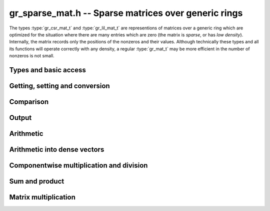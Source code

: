 .. _gr-sparse-vec:

**gr_sparse_mat.h** -- Sparse matrices over generic rings
===============================================================================

The types :type:`gr_csr_mat_t` and :type:`gr_lil_mat_t` are representions
of matrices over a generic
ring which are optimized for the situation where there are many entries which
are zero (the matrix is *sparse*, or has *low density*).  Internally, the
matrix records only the positions of the nonzeros and their values.
Although technically these types and all its functions will operate correctly
with any density, a regular :type:`gr_mat_t` may be more efficient in the number
of nonzeros is not small.

Types and basic access
--------------------------------------------------------------------------------

.. type:: gr_csr_mat_struct

.. type:: gr_csr_mat_t
        
    This struct presents a sparse matrix in "compressed sparse row" form, and contains:

    * An `slong` value ``r``, the number of rows in the matrix.
    * An `slong` value ``c``, the number of columns in the matrix.
    * An `slong` value ``nnz``, the number of nonzeroes in the matrix.
    * An `slong` value ``alloc``, the maximum number of nonzeroes currently allocated.
    * A `ulong` array ``rows`` of length ``r+1`` providing row offsets.
    * A `ulong` array ``cols`` of length ``nnz`` providing column indices.
    * A :type:`gr_ptr` array of of length ``nnz`` providing nonzero values.

    For a given row of index ``row``, its nonzero columns and associated values are given
    by the components of ``cols`` and ``entries`` associated to
    indices between ``rows[row]`` and ``rows[row+1]``. 
    We always require:

    * The ``cols`` for each row are sorted into strictly increasing order.
    * The ``entries`` are nonzero (meaning, ``gr_is_zero(GR_ENTRY(vec->nzs, i, ctx->sizeof_elem), ctx)`` returns ``T_FALSE`` for ``0 <= i < vec->nnz``).
    * We have ``nnz <= alloc <= length``.
    
    A ``gr_csr_mat_t`` is defined as an array of length one of type
    ``gr_csr_mat_struct``, permitting a ``gr_csr_mat_t`` to
    be passed by reference. Note that ``gr_csr_mat_t`` is the more efficient
    way to represent a sparse matrix, but is less convenient for modification.

.. type:: gr_lil_mat_struct

.. type:: gr_lil_mat_t
        
    This struct presents a sparse matrix in "list of lists" form, and contains:

    * An `slong` value ``r``, the number of rows in the matrix.
    * An `slong` value ``c``, the number of columns in the matrix.
    * An `slong` value ``nnz``, the number of nonzeroes in the matrix.
    * A :type:`gr_sparse_vec_t` array ``rows`` of length ``r``, the (sparse) rows of the matrix.

    A ``gr_lil_mat_t`` is defined as an array of length one of type
    ``gr_lil_mat_struct``, permitting a ``gr_lil_mat_t`` to
    be passed by reference. Note that ``gr_less_mat_t`` is the less efficient
    way to represent a sparse matrix, but is more convenient for modification.

.. function:: void gr_sparse_mat_nrows(gr_csr_mat_t mat, gr_ctx_t ctx)
              void gr_sparse_mat_ncols(gr_csr_mat_t mat, gr_ctx_t ctx)
              void gr_sparse_mat_nnz(gr_csr_mat_t mat, gr_ctx_t ctx)
              void gr_sparse_mat_nrows(gr_csr_mat_t mat, gr_ctx_t ctx)
              void gr_sparse_mat_ncols(gr_csr_mat_t mat, gr_ctx_t ctx)
              void gr_sparse_mat_nnz(gr_csr_mat_t mat, gr_ctx_t ctx)

    Get the number of rows/columns/nonzeroes of the given sparse matrix,
    in either representation.

.. macro:: GR_CSR_MAT_COL(mat, i, j)
           GR_LIL_MAT_COL(mat, i, j)

    Get a pointer to the column of the *j*-th nonzero in the *i*-th row of *mat*.
    There is no bounds checking.

.. macro:: GR_CSR_MAT_ENTRY(mat, i, j, sz)
           GR_LIL_MAT_ENTRY(mat, i, j, sz)

    Get a pointer to the value of the *j*-th nonzero entry in the *i*-th row of *mat*,
    given the size of each entry (typically obtained as ``ctx->sizeof_elem``).
    There is no bounds checking.

.. function:: ulong * gr_csr_mat_col_ptr(gr_csr_mat_t mat, slong i, slong j)
              const ulong * gr_csr_mat_col_srcptr(const gr_csr_mat_t mat, slong i, slong j)
              ulong * gr_lil_mat_col_ptr(gr_lil_mat_t mat, slong i, slong j)
              const ulong * gr_lil_mat_col_srcptr(const gr_lil_mat_t mat, slong i, slong j)

    Get a (const) pointer to the column of the *j*-th nonzero in the *i*-th row of *mat*.
    There is no bounds checking.

.. function:: gr_ptr gr_csr_mat_entry_ptr(gr_csr_mat_t mat, slong i, slong j, gr_ctx_t ctx)
              gr_srcptr gr_csr_mat_entry_srcptr(gr_csr_mat_t mat, slong i, slong j, gr_ctx_t ctx)
              gr_ptr gr_lil_mat_entry_ptr(gr_lil_mat_t mat, slong i, slong j, gr_ctx_t ctx)
              gr_srcptr gr_lil_mat_entry_srcptr(gr_lil_mat_t mat, slong i, slong j, gr_ctx_t ctx)

    Get a (const) pointer to the *j*-th nonzero entry in the *i*-th row of *mat*.
    There is no bounds checking.

.. function:: void gr_csr_mat_init(gr_csr_mat_t mat, slong rows, slong cols, gr_ctx_t ctx)
              void gr_lil_mat_init(gr_lil_mat_t mat, slong rows, slong cols, gr_ctx_t ctx)

    Initializes *mat* to a *rows* x *cols* matrix with no nonzeros.

.. function:: void gr_csr_mat_clear(gr_csr_mat_t vec, gr_ctx_t ctx)
              void gr_lil_mat_clear(gr_lil_mat_t vec, gr_ctx_t ctx)

    Clears the matrix *mat*.

.. function:: gr_csr_mat_swap(gr_csr_mat_t mat1, gr_csr_mat_t mat2, gr_ctx_t ctx)
              gr_lil_mat_swap(gr_lil_mat_t mat1, gr_lil_mat_t mat2, gr_ctx_t ctx)

    Swap data underlying two sparse matrices (no allocation or copying).

.. function:: void gr_csr_mat_fit_nnz(gr_csr_mat_t mat, slong nnz, gr_ctx_t ctx)

    Ensure that *mat* has enough storage to hold at least *nnz* nonzeros.  This does
    not change the dimensions of the matrix or the number of nonzeros stored.

    Note that, for matrices in *lil* form, one must perform the analogous operation
    on each row.

.. function:: void gr_csr_mat_shrink_to_nnz(gr_csr_mat_t mat, gr_ctx_t ctx)

    Reallocate the storage in *mat* down the current number of nonzeros.

    Note that, for matrices in *lil* form, the analogous operation is performed
    on each row.

.. function:: void gr_csr_mat_set_cols(gr_csr_mat_t mat, slong cols, gr_ctx_t ctx)
              void gr_lil_mat_set_cols(gr_llil_mat_t mat, slong cols, gr_ctx_t ctx)

    Set the nominal number of columns of the matrix *mat* to *cols*.  If *cols* is smaller than
    the current number of columns of *vec*, any entries whose columns are at least *cols*
    are truncated. That is, the number of nonzeros can change.



Getting, setting and conversion
--------------------------------------------------------------------------------

.. function:: int gr_csr_mat_get_entry(gr_ptr res, gr_csr_mat_t vec, slong row, slong col, gr_ctx_t ctx)
              int gr_lil_mat_get_entry(gr_ptr res, gr_lil_mat_t vec, slong row, slong col, gr_ctx_t ctx)

    Set *res* to be the entry at position (*row*, *col*).
    
    Because of the way sparse matrices are represented, this is logarithmic time in the number of nonzeros
    in the specified row.

.. function:: int gr_csr_mat_set_entry(gr_csr_mat_t vec, slong row, slong col, gr_srcptr entry, gr_ctx_t ctx)
              int gr_lil_mat_set_entry(gr_lil_mat_t vec, slong row, slong col, gr_srcptr entry, gr_ctx_t ctx)

    Set the the entry at location (*row*, *col*) to be *entry*.
    
    Because of the way sparse vectors are represented, it is not efficient to call this function
    repeatedly: for the list of lists representation, it is linear time in the number of nonzeros
    in the associated row; for the sparse compressed row representation, it is linear time in the
    overall number of nonzeroes. If possible, the entries to update should be batched up and
    given using `gr_lil_mat_update`, `gr_csr_mat_set_from_coo`,  `gr_lil_mat_set_from_coo`,
    `gr_csr_mat_set_from_coo_sorted_deduped`, or `gr_lil_mat_set_from_coo_sorted_deduped`.

.. function:: int gr_csr_mat_zero(gr_csr_mat_t mat, gr_ctx_t ctx)
              int gr_lil_mat_zero(gr_lil_mat_t mat, gr_ctx_t ctx)

    Set *mat* to the zero matrix.

.. function:: int gr_csr_mat_set(gr_csr_mat_t res, const gr_csr_mat_t mat, gr_ctx_t ctx)
              int gr_lil_mat_set(gr_lil_mat_t res, const gr_lil_mat_t mat, gr_ctx_t ctx)
              int gr_csr_mat_set_lil_mat(gr_csr_mat_t res, const gr_lil_mat_t mat, gr_ctx_t ctx)
              int gr_lil_mat_set_csr_mat(gr_lil_mat_t res, const gr_csr_mat_t mat, gr_ctx_t ctx)

    Set *res* to a copy of *mat*, possibly changing the type of representation.

.. function:: int gr_csr_mat_set_mat(gr_csr_mat_t res, gr_mat_t mat, gr_ctx_t ctx)
              int gr_lil_mat_set_mat(gr_lil_mat_t res, gr_mat_t mat, gr_ctx_t ctx)

    Set *res* from the (nominally) dense matrix *mat*.
    
.. function:: int gr_mat_set_csr_mat(gr_mat_t res, const gr_csr_mat_t mat, gr_ctx_t ctx)
              int gr_mat_set_lil_mat(gr_mat_t res, const gr_lil_mat_t mat, gr_ctx_t ctx)

    Set a dense matrix *res* from the sparse matrix *mat*, for either representation.

.. function:: int gr_csr_mat_init_set(gr_csr_mat_t res, const gr_csr_mat_t mat, gr_ctx_t ctx)
              int gr_lil_mat_init_set(gr_lil_mat_t res, const gr_lil_mat_t mat, gr_ctx_t ctx)
              int gr_csr_mat_init_set_lil_mat(gr_csr_mat_t res, const gr_lil_mat_t mat, gr_ctx_t ctx)
              int gr_lil_mat_init_set_csr_mat(gr_lil_mat_t res, const gr_csr_mat_t mat, gr_ctx_t ctx)
              int gr_csr_mat_init_set_mat(gr_csr_mat_t res, const gr_mat_t mat, gr_ctx_t ctx)
              int gr_lil_mat_init_set_mat(gr_lil_mat_t res, const gr_mat_t mat, gr_ctx_t ctx)
              int gr_mat_init_set_csr_mat(gr_mat_t res, const gr_csr_mat_t mat, gr_ctx_t ctx)
              int gr_mat_init_set_lil_mat(gr_mat_t res, const gr_lil_mat_t mat, gr_ctx_t ctx)

    Simultaneous initialize and setting.

.. function:: int gr_lil_mat_update(gr_lil_mat_t res, const gr_lil_mat_t_t src, gr_ctx_t ctx)

    Update *res* with the nonzeros in *src*.  That is, any (row, col) indices in *res* which also appear
    in *src* are overwritten with their values in *src*.  Any indices in *res* which do
    not appear in *src* are left unchanged.

.. function:: int gr_csr_mat_set_from_coo(gr_csr_mat_t mat, ulong * rows, ulong * cols, gr_srcptr entries, slong nnz, gr_ctx_t ctx)
              int gr_lil_mat_set_from_coo(gr_lil_mat_t vec, ulong * rows, ulong * cols, gr_srcptr entries, slong nnz, gr_ctx_t ctx)

    Set *mat* from the sparse data given by arrays *rows*, *cols*, and *entries*.
    
    These functions allow one to construct a matrix from nonzero data in coo(rdinate) form, i.e.,
    a list of triples of (row, col, entry) (provided as parallel arrays *rows*, *cols*, *entries*).
    No assumption is made that the indices are sorted nor that the entries are nonzero.  The values associated
    with duplicate indices are added together.

.. function:: int gr_csr_mat_set_from_coo_sorted_deduped(gr_csr_mat_t mat, ulong * rows, ulong * cols, gr_srcptr entries, slong nnz, gr_ctx_t ctx)
              int gr_csr_mat_set_from_coo_sorted_deduped(gr_csr_mat_t mat, ulong * rows, ulong * cols, gr_srcptr entries, slong nnz, gr_ctx_t ctx)

    Set *mat* from the sparse data given by arrays *rows*, *cols*, and *entries*.
    
    Similar to the set from coo functions, save that the entries are required to be nonzero and the
    (row, col) pairs distinct and sorted (by row then col).

.. function:: int gr_csr_mat_randtest(gr_csr_mat_t mat, double row_density, slong nrows, slong ncols, flint_rand_t state, gr_ctx_t ctx)
              int gr_lil_mat_randtest(gr_lil_mat_t mat, double row_density, slong nrows, slong ncols, flint_rand_t state, gr_ctx_t ctx)

    Initialize *mat* to a random *nrows* x *ncols* matrix with row density (fraction of nonzeros)
    *density*. The algorithm is suitable when *density* is small.
    Specifically, indices are generated randomly and deduped.  So if the
    density is larger than ``1/sqrt(ncols)``, the true density of the returned vector
    is likely to be lower than *density*.

.. function:: void gr_lil_mat_window_init(gr_lil_mat_t window, const gr_lil_mat_t mat, slong r1, slong c1, slong r2, slong c2, gr_ctx_t ctx)
              void gr_lil_mat_window_clear(gr_lil_mat_t window, gr_ctx_t ctx)

    A window is a view on a submatrix with a given interval of rows and columns, and is provided
    by using pointer offsets into the given matrix (so no copying is performed). The window
    produced is read-only.

.. function:: int gr_scr_mat_permute_cols(gr_scr_mat_t mat, slong * perm, gr_ctx_t ctx)
              int gr_lil_mat_permute_cols(gr_lil_mat_t mat, slong * perm, gr_ctx_t ctx)

    Permute the columns in *mat* according to the given permutation, i.e., ``mat[r][perm[i]] = mat[i]``.

.. function:: int gr_lil_mat_swap_rows(gr_lil_mat_t mat, slong * perm, slong r, slong s, gr_ctx_t ctx)
              int gr_lil_mat_permute_rows(gr_lil_mat_t mat, const slong * perm, gr_ctx_t ctx)
              int gr_lil_mat_invert_rows(gr_lil_mat_t mat, slong * perm, gr_ctx_t ctx)
              int gr_scr_mat_invert_rows(gr_scr_mat_t mat, slong * perm, gr_ctx_t ctx)

    Swap two rows in the matrix *mat*, permute the rows according to the given permutation,
    or invert all the rows. Note that the permutation *perm* is an input for the rows permutation
    function (required to be non-null), while for the other functions it may be optionally provided
    to keep track of the permutation(s) performed.

    Because of the nature of the sparse compressed row representation, swapping
    and permuting rows is an expensive operation and thus not provided.

Comparison
--------------------------------------------------------------------------------

.. function:: truth_t gr_csr_mat_is_zero(const gr_csr_mat_t mat, gr_ctx_t ctx) 
              truth_t gr_lil_mat_is_zero(const gr_lil_mat_t mat, gr_ctx_t ctx) 

    Return ``T_TRUE`` if *mat* has no nonzeroes, ``T_FALSE`` if has any element
    known to be nonzero, and ``T_UNKNOWN`` otherwise.

.. function:: truth_t gr_csr_mat_is_one(const gr_csr_mat_t mat, gr_ctx_t ctx) 
              truth_t gr_lil_mat_is_one(const gr_lil_mat_t mat, gr_ctx_t ctx) 
              truth_t gr_csr_mat_is_neg_one(const gr_csr_mat_t mat, gr_ctx_t ctx) 
              truth_t gr_lil_mat_is_neg_one(const gr_lil_mat_t mat, gr_ctx_t ctx) 

    Return ``T_TRUE`` if *mat* is square, has one nonzero element in each row (at the
    corresponding column), and that element is known to be equal to (negative) one; ``T_FALSE`` if
    the matrix is not square, has any off-diagonal element known to be nonzero, or has
    any diagonal known to not be (negative) one; and ``T_UNKNOWN`` otherwise.

.. function:: truth_t gr_csr_mat_equal(const gr_csr_mat_t mat1, const gr_csr_mat_t mat2, gr_ctx_t ctx)
              truth_t gr_lil_mat_equal(const gr_lil_mat_t mat1, const gr_lil_mat_t mat2, gr_ctx_t ctx)
              truth_t gr_csr_mat_equal_lil_mat(const gr_csr_mat_t mat1, const gr_lil_mat_t mat2, gr_ctx_t ctx)

    Returns ``T_TRUE`` if *mat1* and *mat2* represent the same matrix and ``T_FALSE`` otherwise.


Output
--------------------------------------------------------------------------------

.. function:: int gr_csr_mat_write_nz(gr_stream_t out, const gr_csr_mat_t vec, gr_ctx_t ctx)
              int gr_lil_mat_write_nz(gr_stream_t out, const gr_lil_mat_t vec, gr_ctx_t ctx)

    Write the nonzeros of *mat* to the stream *out*.  See ``gr_mat_set_csr_mat`` and
    ``gr_mat_set_lil_mat`` if it is desired to write out the entire matrix, zeros and all.

.. function:: int gr_csr_mat_print_nz(const gr_csr_mat_t mat, gr_ctx_t ctx)
              int gr_lil_mat_print_nz(const gr_lil_mat_t mat, gr_ctx_t ctx)

    Print the nonzeros of *mat* to ``stdout``.   See ``gr_mat_set_csr_mat`` and
    ``gr_mat_set_lil_mat`` if it is desired to print out the entire matrix, zeros and all.


Arithmetic
--------------------------------------------------------------------------------

.. function:: int gr_csr_mat_neg(gr_csr_mat_t res, const gr_csr_mat_t src, gr_ctx_t ctx)
              int gr_lil_mat_neg(gr_lil_mat_t res, const gr_csr_mat_t src, gr_ctx_t ctx)

    Set *res* to -*src*.

.. function:: int gr_lil_mat_add(gr_lil_mat_t res, const gr_lil_mat_t src1, const gr_lil_mat_t src2, slong len, gr_ctx_t ctx)
              int gr_lil_mat_sub(gr_lil_mat_t res, const gr_lil_mat_t src1, const gr_lil_mat_t src2, slong len, gr_ctx_t ctx)
              int gr_lil_mat_mul(gr_lil_mat_t res, const gr_lil_mat_t src1, const gr_lil_mat_t src2, slong len, gr_ctx_t ctx)
    
    Componentwise operations.  (We do not provide analogous division or exponentiation
    routines due since sparse inputs to these operations would be undefined or
    fully dense.)

.. function:: int gr_lil_mat_addmul_scalar(gr_lil_mat_t res, const gr_lil_mat_t src, gr_srcptr c, gr_ctx_t ctx)
              int gr_lil_mat_submul_scalar(gr_lil_mat_t res, const gr_lil_mat_t src, gr_srcptr c, gr_ctx_t ctx)
    
    Componentwise add and sub mul, with different options for the scalar.


Arithmetic into dense vectors
--------------------------------------------------------------------------------

.. function:: int gr_vec_update_sparse_vec_nz(gr_ptr dres, const gr_sparse_vec_t src, gr_ctx_t ctx)
              int gr_vec_add_sparse_vec(gr_ptr dres, gr_srcptr dvec1, const gr_sparse_vec_t svec2, gr_ctx_t ctx)
              int gr_vec_sub_sparse_vec(gr_ptr dres, gr_srcptr dvec1, const gr_sparse_vec_t svec2, gr_ctx_t ctx)
              int gr_vec_mul_sparse_vec_nz(gr_ptr dres, gr_srcptr dvec1, const gr_sparse_vec_t svec2, gr_ctx_t ctx)
              int gr_vec_div_sparse_vec_nz(gr_ptr dres, gr_srcptr dvec1, const gr_sparse_vec_t svec2, gr_ctx_t ctx)
              int gr_vec_addmul_sparse_vec_scalar(gr_ptr dres, const gr_sparse_vec_t svec, gr_srcptr c, gr_ctx_t ctx)
              int gr_vec_submul_sparse_vec_scalar(gr_ptr dres, const gr_sparse_vec_t svec, gr_srcptr c, gr_ctx_t ctx)
              int gr_vec_addmul_sparse_vec_scalar_si(gr_ptr dres, const gr_sparse_vec_t svec, slong c, gr_ctx_t ctx)
              int gr_vec_submul_sparse_vec_scalar_si(gr_ptr dres, const gr_sparse_vec_t svec, slong c, gr_ctx_t ctx)
              int gr_vec_addmul_sparse_vec_scalar_fmpz(gr_ptr dres, const gr_sparse_vec_t svec, const fmpz_t c, gr_ctx_t ctx)
              int gr_vec_submul_sparse_vec_scalar_fmpz(gr_ptr dres, const gr_sparse_vec_t svec, const fmpz_t c, gr_ctx_t ctx)
    
    These functions facilitate accumulating a sparse vector into a dense
    target.  They have one dense input, one sparse input, and a dense output
    (where the dense input and output are the same for the fused operations).
    For all functions, it is assumed that *dres* and *dvec1* have the same
    length as *svec* or *svec2*, as appropriate.  All functions only modify
    the locations in *dres* at which the sparse vector has a nonzero value:
    in particular, the functions *gr_vec_mul_sparse_vec_nz* and
    *gr_vec_div_sparse_vec_nz* behave very differently from their dense counterparts.


Componentwise multiplication and division
--------------------------------------------------------------------------------

.. function:: int gr_csr_mat_mul_scalar(gr_csr_mat_t res, const gr_csr_mat_t src, gr_srcptr c, gr_ctx_t ctx)
              int gr_csr_mat_mul_scalar_si(gr_csr_mat_t res, const gr_csr_mat_t src, slong c, gr_ctx_t ctx)
              int gr_csr_mat_mul_scalar_ui(gr_csr_mat_t res, const gr_csr_mat_t src, ulong c, gr_ctx_t ctx)
              int gr_csr_mat_mul_scalar_fmpz(gr_csr_mat_t res, const gr_csr_mat_t src, const fmpz_t c, gr_ctx_t ctx)
              int gr_csr_mat_mul_scalar_fmpq(gr_csr_mat_t res, const gr_csr_mat_t src, const fmpq_t c, gr_ctx_t ctx)
              int gr_csr_mat_mul_scalar_2exp_si(gr_csr_mat_t res, const gr_csr_mat_t src, slong c, gr_ctx_t ctx)
              int gr_csr_mat_div_scalar(gr_csr_mat_t res, const gr_csr_mat_t src, gr_srcptr c, gr_ctx_t ctx)
              int gr_csr_mat_div_scalar_si(gr_csr_mat_t res, const gr_csr_mat_t src, slong c, gr_ctx_t ctx)
              int gr_csr_mat_div_scalar_ui(gr_csr_mat_t res, const gr_csr_mat_t src, ulong c, gr_ctx_t ctx)
              int gr_csr_mat_div_scalar_fmpz(gr_csr_mat_t res, const gr_csr_mat_t src, const fmpz_t c, gr_ctx_t ctx)
              int gr_csr_mat_div_scalar_fmpq(gr_csr_mat_t res, const gr_csr_mat_t src, const fmpq_t c, gr_ctx_t ctx)
              int gr_csr_mat_divexact_scalar(gr_csr_mat_t res, const gr_csr_mat_t src, gr_srcptr c, gr_ctx_t ctx)
              int gr_csr_mat_divexact_scalar_si(gr_csr_mat_t res, const gr_csr_mat_t src, slong c, gr_ctx_t ctx)
              int gr_csr_mat_divexact_scalar_ui(gr_csr_mat_t res, const gr_csr_mat_t src, ulong c, gr_ctx_t ctx)
              int gr_csr_mat_divexact_scalar_fmpz(gr_csr_mat_t res, const gr_csr_mat_t src, const fmpz_t c, gr_ctx_t ctx)
              int gr_csr_mat_divexact_scalar_fmpq(gr_csr_mat_t res, const gr_csr_mat_t src, const fmpq_t c, gr_ctx_t ctx)
              int gr_lil_mat_mul_scalar(gr_lil_mat_t res, const gr_lil_mat_t src, gr_srcptr c, gr_ctx_t ctx)
              int gr_lil_mat_mul_scalar_si(gr_lil_mat_t res, const gr_lil_mat_t src, slong c, gr_ctx_t ctx)
              int gr_lil_mat_mul_scalar_ui(gr_lil_mat_t res, const gr_lil_mat_t src, ulong c, gr_ctx_t ctx)
              int gr_lil_mat_mul_scalar_fmpz(gr_lil_mat_t res, const gr_lil_mat_t src, const fmpz_t c, gr_ctx_t ctx)
              int gr_lil_mat_mul_scalar_fmpq(gr_lil_mat_t res, const gr_lil_mat_t src, const fmpq_t c, gr_ctx_t ctx)
              int gr_lil_mat_mul_scalar_2exp_si(gr_lil_mat_t res, const gr_lil_mat_t src, slong c, gr_ctx_t ctx)
              int gr_lil_mat_div_scalar(gr_lil_mat_t res, const gr_lil_mat_t src, gr_srcptr c, gr_ctx_t ctx)
              int gr_lil_mat_div_scalar_si(gr_lil_mat_t res, const gr_lil_mat_t src, slong c, gr_ctx_t ctx)
              int gr_lil_mat_div_scalar_ui(gr_lil_mat_t res, const gr_lil_mat_t src, ulong c, gr_ctx_t ctx)
              int gr_lil_mat_div_scalar_fmpz(gr_lil_mat_t res, const gr_lil_mat_t src, const fmpz_t c, gr_ctx_t ctx)
              int gr_lil_mat_div_scalar_fmpq(gr_lil_mat_t res, const gr_lil_mat_t src, const fmpq_t c, gr_ctx_t ctx)
              int gr_lil_mat_divexact_scalar(gr_lil_mat_t res, const gr_lil_mat_t src, gr_srcptr c, gr_ctx_t ctx)
              int gr_lil_mat_divexact_scalar_si(gr_lil_mat_t res, const gr_lil_mat_t src, slong c, gr_ctx_t ctx)
              int gr_lil_mat_divexact_scalar_ui(gr_lil_mat_t res, const gr_lil_mat_t src, ulong c, gr_ctx_t ctx)
              int gr_lil_mat_divexact_scalar_fmpz(gr_lil_mat_t res, const gr_lil_mat_t src, const fmpz_t c, gr_ctx_t ctx)
              int gr_lil_mat_divexact_scalar_fmpq(gr_lil_mat_t res, const gr_lil_mat_t src, const fmpq_t c, gr_ctx_t ctx)

    Set *res* to be *src* multiplied or divided by *c*.
    (Addition and subtraction are not provided because they would create
    dense output.)

Sum and product
--------------------------------------------------------------------------------

.. function:: int gr_csr_mat_sum(gr_ptr res, const gr_csr_mat_t mat, gr_ctx_t ctx)
              int gr_lil_mat_sum(gr_ptr res, const gr_lil_mat_t mat, gr_ctx_t ctx)

    Set *res* to the sum of the entries in *mat*.

.. function:: int gr_csr_mat_product(gr_ptr res, const gr_csr_mat_t mat, gr_ctx_t ctx)
              int gr_lil_mat_product(gr_ptr res, const gr_lil_mat_t mat, gr_ctx_t ctx)

    Set *res* to the product of the nonzero entries in *mat*.


Matrix multiplication
--------------------------------------------------------------------------------

.. function:: int gr_csr_mat_mul_vec(gr_vec_t v, const gr_csr_mat_t A, const gr_vec_t u, gr_ctx_t ctx)
              int gr_lil_mat_mul_vec(gr_vec_t v, const gr_lil_mat_t A, const gr_vec_t u, gr_ctx_t ctx)

    Set *v* equal to `A \cdot u`, i.e., right multiplication by *u*.

.. function:: int gr_csr_mat_mul_mat_transpose(gr_mat_t Ct, const gr_csr_mat_t A, const gr_mat_t Bt, gr_ctx_t ctx)
              int gr_lil_mat_mul_mat_transpose(gr_mat_t Ct, const gr_lil_mat_t A, const gr_mat_t Bt, gr_ctx_t ctx)

    Set *C^T* equal to `A \cdot B^T`, i.e., right multiplication with *B* and *C* considered to
    be column matrices.

    This is the standard procedure use by solving, and is maximally cache friendly.

.. function:: int gr_csr_mat_mul_mat(gr_mat_t C, const gr_csr_mat_t A, const gr_mat_t B, gr_ctx_t ctx)
              int gr_lil_mat_mul_mat(gr_mat_t C, const gr_lil_mat_t A, const gr_mat_t B, gr_ctx_t ctx)

    Set *C* equal to `A \cdot B`, i.e., perform right multiplication by *B*.


.. raw:: latex

    \newpage
